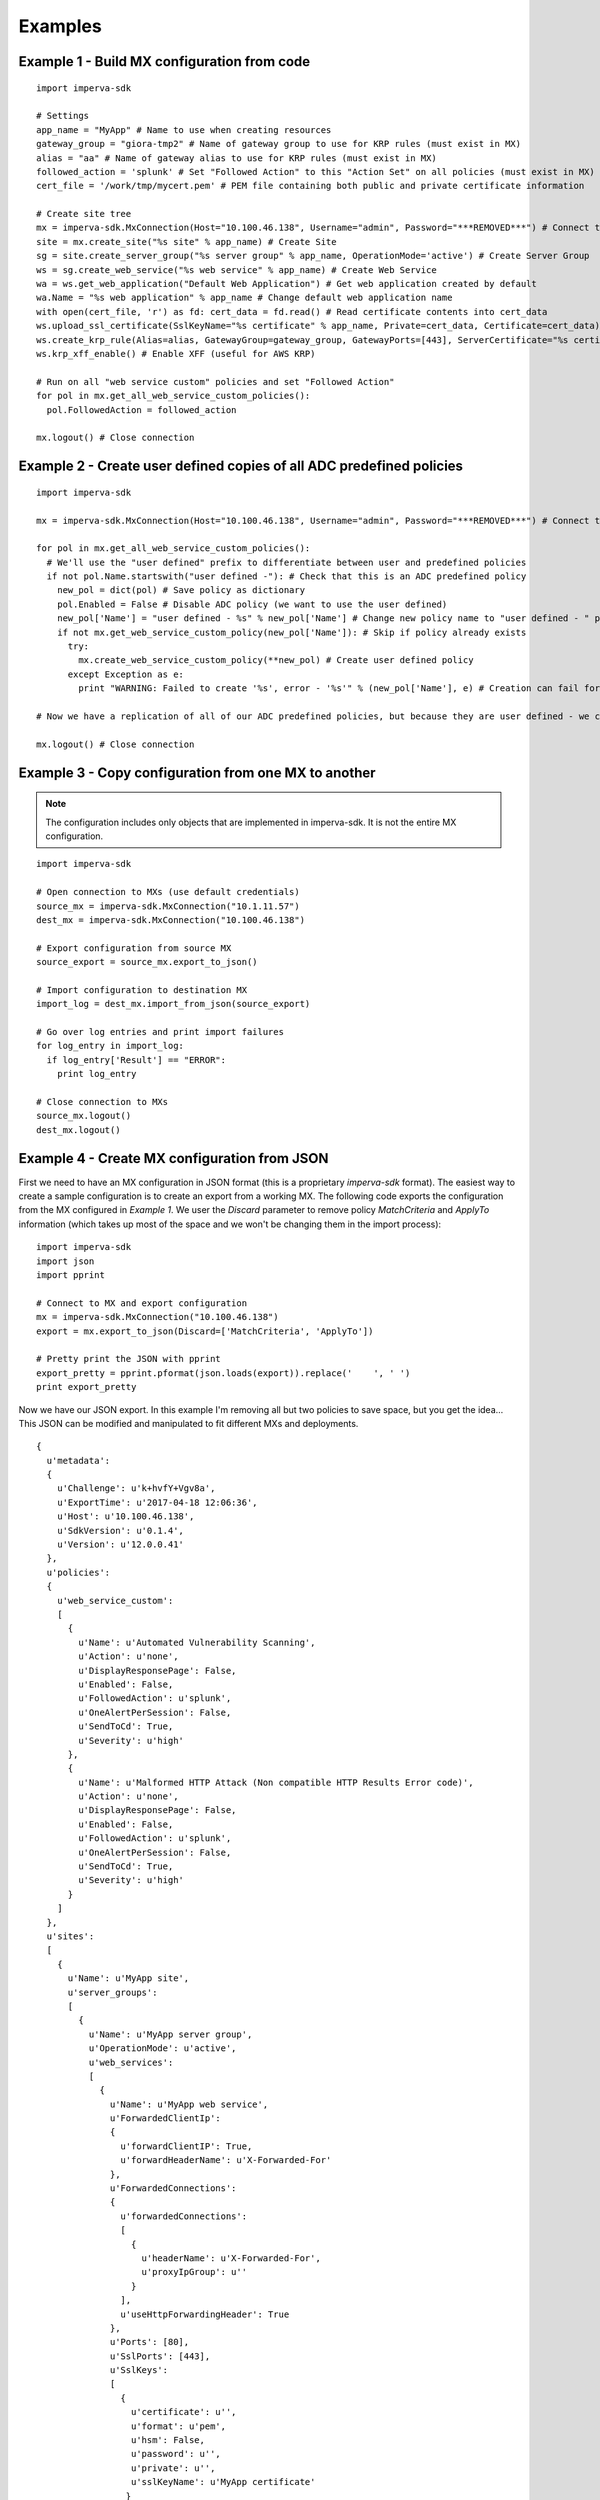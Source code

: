 Examples
********

Example 1 - Build MX configuration from code
============================================

::

  import imperva-sdk

  # Settings
  app_name = "MyApp" # Name to use when creating resources
  gateway_group = "giora-tmp2" # Name of gateway group to use for KRP rules (must exist in MX)
  alias = "aa" # Name of gateway alias to use for KRP rules (must exist in MX)
  followed_action = 'splunk' # Set "Followed Action" to this "Action Set" on all policies (must exist in MX)
  cert_file = '/work/tmp/mycert.pem' # PEM file containing both public and private certificate information

  # Create site tree
  mx = imperva-sdk.MxConnection(Host="10.100.46.138", Username="admin", Password="***REMOVED***") # Connect to MX
  site = mx.create_site("%s site" % app_name) # Create Site
  sg = site.create_server_group("%s server group" % app_name, OperationMode='active') # Create Server Group
  ws = sg.create_web_service("%s web service" % app_name) # Create Web Service
  wa = ws.get_web_application("Default Web Application") # Get web application created by default
  wa.Name = "%s web application" % app_name # Change default web application name
  with open(cert_file, 'r') as fd: cert_data = fd.read() # Read certificate contents into cert_data
  ws.upload_ssl_certificate(SslKeyName="%s certificate" % app_name, Private=cert_data, Certificate=cert_data) # Upload SSL certificate
  ws.create_krp_rule(Alias=alias, GatewayGroup=gateway_group, GatewayPorts=[443], ServerCertificate="%s certificate" % app_name, OutboundRules=[{'priority': 1, 'internalIpHost': 'internal.server.com', 'serverPort': 80}]) # Create HTTPS->HTTP KRP rule
  ws.krp_xff_enable() # Enable XFF (useful for AWS KRP)

  # Run on all "web service custom" policies and set "Followed Action"
  for pol in mx.get_all_web_service_custom_policies():
    pol.FollowedAction = followed_action

  mx.logout() # Close connection


Example 2 - Create user defined copies of all ADC predefined policies
=====================================================================

::

  import imperva-sdk

  mx = imperva-sdk.MxConnection(Host="10.100.46.138", Username="admin", Password="***REMOVED***") # Connect to MX

  for pol in mx.get_all_web_service_custom_policies():
    # We'll use the "user defined" prefix to differentiate between user and predefined policies
    if not pol.Name.startswith("user defined -"): # Check that this is an ADC predefined policy
      new_pol = dict(pol) # Save policy as dictionary
      pol.Enabled = False # Disable ADC policy (we want to use the user defined)
      new_pol['Name'] = "user defined - %s" % new_pol['Name'] # Change new policy name to "user defined - " prefix
      if not mx.get_web_service_custom_policy(new_pol['Name']): # Skip if policy already exists
        try:
          mx.create_web_service_custom_policy(**new_pol) # Create user defined policy
        except Exception as e:
          print "WARNING: Failed to create '%s', error - '%s'" % (new_pol['Name'], e) # Creation can fail for example if ThreatRadar signature policies are empty

  # Now we have a replication of all of our ADC predefined policies, but because they are user defined - we can play with their Match Criteria!

  mx.logout() # Close connection

Example 3 - Copy configuration from one MX to another
=====================================================

.. note:: The configuration includes only objects that are implemented in imperva-sdk. It is not the entire MX configuration.

::

  import imperva-sdk

  # Open connection to MXs (use default credentials)
  source_mx = imperva-sdk.MxConnection("10.1.11.57")
  dest_mx = imperva-sdk.MxConnection("10.100.46.138")

  # Export configuration from source MX
  source_export = source_mx.export_to_json()

  # Import configuration to destination MX
  import_log = dest_mx.import_from_json(source_export)

  # Go over log entries and print import failures
  for log_entry in import_log:
    if log_entry['Result'] == "ERROR":
      print log_entry

  # Close connection to MXs
  source_mx.logout()
  dest_mx.logout()

Example 4 - Create MX configuration from JSON
=============================================

First we need to have an MX configuration in JSON format (this is a proprietary `imperva-sdk` format).
The easiest way to create a sample configuration is to create an export from a working MX.
The following code exports the configuration from the MX configured in `Example 1`.
We user the `Discard` parameter to remove policy `MatchCriteria` and `ApplyTo` information (which takes up most of the space and we won't be changing them in the import process)::

  import imperva-sdk
  import json
  import pprint

  # Connect to MX and export configuration
  mx = imperva-sdk.MxConnection("10.100.46.138")
  export = mx.export_to_json(Discard=['MatchCriteria', 'ApplyTo'])

  # Pretty print the JSON with pprint
  export_pretty = pprint.pformat(json.loads(export)).replace('    ', ' ')
  print export_pretty

Now we have our JSON export. In this example I'm removing all but two policies to save space, but you get the idea... 
This JSON can be modified and manipulated to fit different MXs and deployments.

:: 

  {
    u'metadata':
    {
      u'Challenge': u'k+hvfY+Vgv8a',
      u'ExportTime': u'2017-04-18 12:06:36',
      u'Host': u'10.100.46.138',
      u'SdkVersion': u'0.1.4',
      u'Version': u'12.0.0.41'
    },
    u'policies':
    {
      u'web_service_custom':
      [
        {
          u'Name': u'Automated Vulnerability Scanning',
          u'Action': u'none',
          u'DisplayResponsePage': False,
          u'Enabled': False,
          u'FollowedAction': u'splunk',
          u'OneAlertPerSession': False,
          u'SendToCd': True,
          u'Severity': u'high'
        },
        {
          u'Name': u'Malformed HTTP Attack (Non compatible HTTP Results Error code)',
          u'Action': u'none',
          u'DisplayResponsePage': False,
          u'Enabled': False,
          u'FollowedAction': u'splunk',
          u'OneAlertPerSession': False,
          u'SendToCd': True,
          u'Severity': u'high'
        }
      ]
    },
    u'sites':
    [
      {
        u'Name': u'MyApp site',
        u'server_groups':
        [
          {
            u'Name': u'MyApp server group',
            u'OperationMode': u'active',
            u'web_services':
            [
              {
                u'Name': u'MyApp web service',
                u'ForwardedClientIp':
                {
                  u'forwardClientIP': True,
                  u'forwardHeaderName': u'X-Forwarded-For'
                },
                u'ForwardedConnections':
                {
                  u'forwardedConnections':
                  [
                    {
                      u'headerName': u'X-Forwarded-For',
                      u'proxyIpGroup': u''
                    }
                  ],
                  u'useHttpForwardingHeader': True
                },
                u'Ports': [80],
                u'SslPorts': [443],
                u'SslKeys':
                [
                  {
                    u'certificate': u'',
                    u'format': u'pem',
                    u'hsm': False,
                    u'password': u'',
                    u'private': u'',
                    u'sslKeyName': u'MyApp certificate'
                   }
                ],
                u'krp_rules':
                [
                  {
                    u'Alias': u'aa',
                    u'ClientAuthenticationAuthorities': None,
                    u'GatewayGroup': u'giora-tmp2',
                    u'GatewayPorts': [443],
                    u'Name': u'giora-tmp2-aa-[443]',
                    u'OutboundRules':
                    [
                      {
                        u'clientAuthenticationRules': None,
                        u'encrypt': False,
                        u'externalHost': None,
                        u'internalIpHost': u'internal.server.com',
                        u'priority': 1,
                        u'serverPort': 80,
                        u'urlPrefix': None,
                        u'validateServerCertificate': False
                      }
                    ],
                    u'ServerCertificate': u'MyApp certificate'
                  }
                ],
                u'web_applications':
                [
                  {
                    u'IgnoreUrlsDirectories': None,
                    u'LearnSettings': u'LearnAll',
                    u'Name': u'MyApp web application',
                    u'ParseOcspRequests': False,
                    u'RestrictMonitoringToUrls': None
                  }
                ]
              }
            ]
          }
        ]
      }
    ]
  }

Let's say we saved the above JSON configuration to a file (example4.json). 
Now we can import the configuration to different MXs.
Note that to use this JSON you need certain prerequisites -

* Loaded license in MX
* Specify `certificate` and `private` in SslKeys
* Configured `GatewayGroup` and `Alias` for KRP Rules

:: 

  import imperva-sdk
  import ast
  import json

  # Get configuration from JSON file and convert it to JSON dump
  json_file = 'example4.json'
  with open(json_file, 'r') as fd:
    file_data = fd.read()
  json_dict = ast.literal_eval(file_data)
  json_text = json.dumps(json_dict)

  # Connect to MX and import configuration
  mx = imperva-sdk.MxConnection("10.100.46.138")
  log = mx.import_from_json(json_text)

  # Go over log and print errors
  for entry in log:
    if entry['Result'] == 'ERROR':  print entry

  mx.logout()


Example 5 - Swagger 2 Profile
=============================

In v12.3 SecureSphere added APIs to manage the application profile. `imperva-sdk` added support for these APIs in the WebApplication object. In addition, `imperva-sdk` provides the ability to apply a Swagger JSON as a SecureSphere profile. Many API applications can automatically generate their schema in Swagger format (URL paths, allowed methods, parameters...) - this `imperva-sdk` function enables you to automatically update your profile with a Swagger representation.

::

  import imperva-sdk
  import json

  # Connect to MX
  mx = imperva-sdk.MxConnection("10.100.73.151", Password="***REMOVED***")

  # Load swagger file as JSON
  with open('swagger_file.json', 'r') as fd:
    swagger_json = json.loads(fd.read())

  # Select Web Application
  app = mx.get_web_application(Name="app", Site="site", ServerGroup="sg", WebService="ws")

  # Apply swagger as profile
  app.update_profile(SwaggerJson=swagger_json)

  # Log out
  mx.logout()


